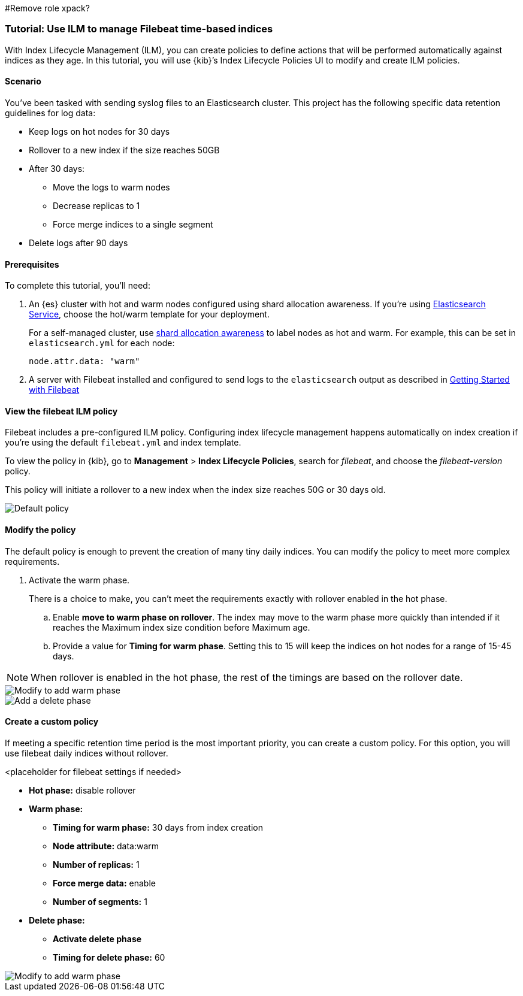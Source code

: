 [role="xpack"]
#Remove role xpack?
[[example-using-index-lifecycle-policy]]
=== Tutorial:  Use ILM to manage Filebeat time-based indices

With Index Lifecycle Management (ILM), you can create policies to define actions that will be performed automatically against indices as they age.  In this tutorial, you will use {kib}’s Index Lifecycle Policies UI to modify and create ILM policies.


[float]
==== Scenario

You’ve been tasked with sending syslog files to an Elasticsearch cluster. This project has the following specific data retention guidelines for log data:

* Keep logs on hot nodes for 30 days
* Rollover to a new index if the size reaches 50GB
* After 30 days:
** Move the logs to warm nodes
** Decrease replicas to 1
** Force merge indices to a single segment
* Delete logs after 90 days


[float]
==== Prerequisites

To complete this tutorial, you'll need:

. An {es} cluster with hot and warm nodes configured using shard allocation awareness. If you’re using https://www.elastic.co/guide/en/cloud/current/ec-getting-started-templates-hot-warm.html[Elasticsearch Service], choose the hot/warm template for your deployment.

+
For a self-managed cluster, use https://www.elastic.co/guide/en/elasticsearch/reference/current/allocation-awareness.html[shard allocation awareness] to label nodes as hot and warm.
For example, this can be set in `elasticsearch.yml` for each node:
+
[source,yaml]
--------------------------------------------------------------------------------
node.attr.data: "warm"
--------------------------------------------------------------------------------

. A server with Filebeat installed and configured to send logs to the `elasticsearch` output as described in https://www.elastic.co/guide/en/beats/filebeat/current/filebeat-getting-started.html[Getting Started with Filebeat]

[float]
==== View the filebeat ILM policy

Filebeat includes a pre-configured ILM policy.  Configuring index lifecycle management happens automatically on index creation if you’re using the default `filebeat.yml` and index template.

To view the policy in {kib}, go to *Management* > *Index Lifecycle Policies*, search for _filebeat_, and choose the _filebeat-version_ policy.

This policy will initiate a rollover to a new index when the index size reaches 50G or 30 days old.

[role="screenshot"]
image::images/tutorial-ilm-hotphaserollover-default.png["Default policy"]


[float]
==== Modify the policy

The default policy is enough to prevent the creation of many tiny daily indices. You can modify the policy to meet more complex requirements.

. Activate the warm phase.

+
There is a choice to make, you can’t meet the requirements exactly with rollover enabled in the hot phase.


.. Enable *move to warm phase on rollover*. The index may move to the warm phase more quickly than intended if it reaches the Maximum index size condition before Maximum age.
.. Provide a value for *Timing for warm phase*. Setting this to 15 will keep the indices on hot nodes for a range of  15-45 days.


NOTE:  When rollover is enabled in the hot phase, the rest of the timings are based on the rollover date.

[role="screenshot"]
image::images/tutorial-ilm-default-warmphaserollover.png["Modify to add warm phase"]

[role="screenshot"]
image::images/tutorial-ilm-delete-rollover.png["Add a delete phase"]

[float]
==== Create a custom policy

If meeting a specific retention time period is the most important priority, you can create a custom policy.  For this option, you will use filebeat daily indices without rollover.

<placeholder for filebeat settings if needed>

* *Hot phase:* disable rollover
* *Warm phase:*
** *Timing for warm phase:* 30 days from index creation
** *Node attribute:* data:warm
** *Number of replicas:* 1
** *Force merge data:* enable
** *Number of segments:* 1
* *Delete phase:*
** *Activate delete phase*
** *Timing for delete phase:* 60

[role="screenshot"]
image::images/tutorial-ilm-delete-phase-creation.png["Modify to add warm phase"]
